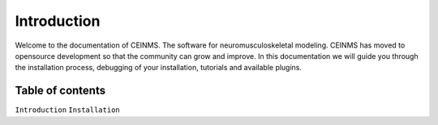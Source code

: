 Introduction
============

Welcome to the documentation of CEINMS. The software for neuromusculoskeletal modeling.
CEINMS has moved to opensource development so that the community can grow and improve.
In this documentation we will guide you through the installation process,
debugging of your installation, tutorials and available plugins.

Table of contents
-----------------

``Introduction``
``Installation``